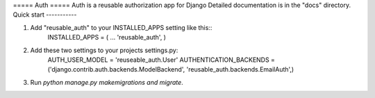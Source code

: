 ===== Auth =====
Auth is a reusable authorization app for Django
Detailed documentation is in the "docs" directory.
Quick start -----------

1. Add "reusable_auth" to your INSTALLED_APPS setting like this::
    INSTALLED_APPS = (         ...         'reusable_auth',     )

2. Add these two settings to your projects settings.py:
    AUTH_USER_MODEL = 'reuseable_auth.User'
    AUTHENTICATION_BACKENDS = ('django.contrib.auth.backends.ModelBackend', 'reusable_auth.backends.EmailAuth',)

3. Run `python manage.py makemigrations and migrate`.
